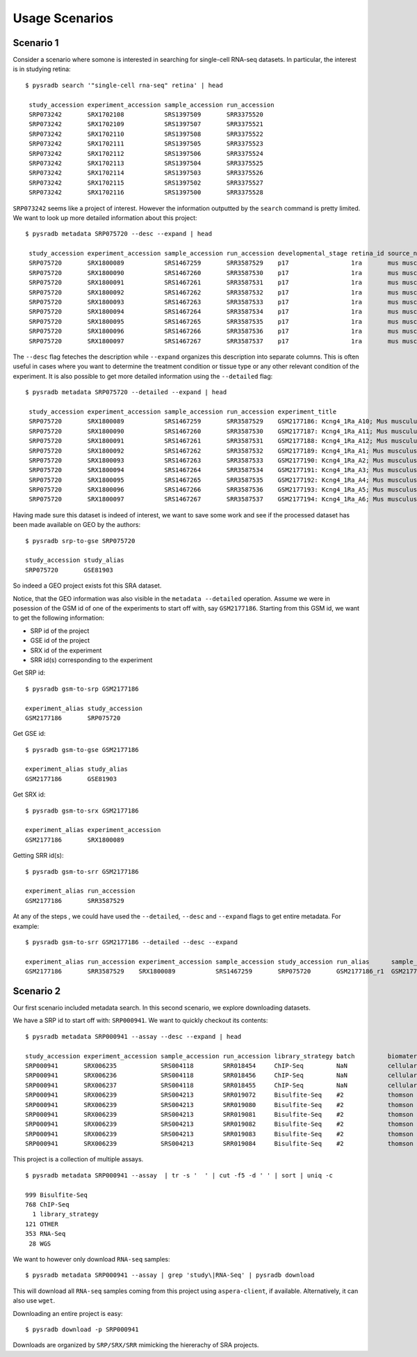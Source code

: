 .. _usagescenarios:

###############
Usage Scenarios
###############


==========
Scenario 1
==========

Consider a scenario where somone is interested in searching for single-cell
RNA-seq datasets. In particular, the interest is in studying retina:


::

   $ pysradb search '"single-cell rna-seq" retina' | head

    study_accession experiment_accession sample_accession run_accession
    SRP073242       SRX1702108           SRS1397509       SRR3375520
    SRP073242       SRX1702109           SRS1397507       SRR3375521
    SRP073242       SRX1702110           SRS1397508       SRR3375522
    SRP073242       SRX1702111           SRS1397505       SRR3375523
    SRP073242       SRX1702112           SRS1397506       SRR3375524
    SRP073242       SRX1702113           SRS1397504       SRR3375525
    SRP073242       SRX1702114           SRS1397503       SRR3375526
    SRP073242       SRX1702115           SRS1397502       SRR3375527
    SRP073242       SRX1702116           SRS1397500       SRR3375528

``SRP073242`` seems like a project of interest. However the information
outputted by the ``search`` command is pretty limited. We want to
look up more detailed information about this project:

::

   $ pysradb metadata SRP075720 --desc --expand | head

    study_accession experiment_accession sample_accession run_accession developmental_stage retina_id source_name                tissue
    SRP075720       SRX1800089           SRS1467259       SRR3587529    p17                 1ra       mus musculus retina__ p17  retina
    SRP075720       SRX1800090           SRS1467260       SRR3587530    p17                 1ra       mus musculus retina__ p17  retina
    SRP075720       SRX1800091           SRS1467261       SRR3587531    p17                 1ra       mus musculus retina__ p17  retina
    SRP075720       SRX1800092           SRS1467262       SRR3587532    p17                 1ra       mus musculus retina__ p17  retina
    SRP075720       SRX1800093           SRS1467263       SRR3587533    p17                 1ra       mus musculus retina__ p17  retina
    SRP075720       SRX1800094           SRS1467264       SRR3587534    p17                 1ra       mus musculus retina__ p17  retina
    SRP075720       SRX1800095           SRS1467265       SRR3587535    p17                 1ra       mus musculus retina__ p17  retina
    SRP075720       SRX1800096           SRS1467266       SRR3587536    p17                 1ra       mus musculus retina__ p17  retina
    SRP075720       SRX1800097           SRS1467267       SRR3587537    p17                 1ra       mus musculus retina__ p17  retina


The ``--desc`` flag feteches the description while ``--expand`` organizes this description into separate columns.
This is often useful in cases where you want to determine the treatment condition or tissue type or any other relevant
condition of the experiment.
It is also possible to get more detailed information using the ``--detailed`` flag:


::

   $ pysradb metadata SRP075720 --detailed --expand | head

    study_accession experiment_accession sample_accession run_accession experiment_title                                  experiment_attribute        taxon_id library_selection library_layout library_strategy library_source  library_name  bases      spots   adapter_spec  avg_read_length developmental_stage retina_id source_name                tissue
    SRP075720       SRX1800089           SRS1467259       SRR3587529    GSM2177186: Kcng4_1Ra_A10; Mus musculus; RNA-Seq  GEO Accession: GSM2177186  10090     cDNA              SINGLE -       RNA-Seq          TRANSCRIPTOMIC  None         79101650   1582033  None         50.0             p17                 1ra       mus musculus retina__ p17  retina
    SRP075720       SRX1800090           SRS1467260       SRR3587530    GSM2177187: Kcng4_1Ra_A11; Mus musculus; RNA-Seq  GEO Accession: GSM2177187  10090     cDNA              SINGLE -       RNA-Seq          TRANSCRIPTOMIC  None         84573650   1691473  None         50.0             p17                 1ra       mus musculus retina__ p17  retina
    SRP075720       SRX1800091           SRS1467261       SRR3587531    GSM2177188: Kcng4_1Ra_A12; Mus musculus; RNA-Seq  GEO Accession: GSM2177188  10090     cDNA              SINGLE -       RNA-Seq          TRANSCRIPTOMIC  None         77835550   1556711  None         50.0             p17                 1ra       mus musculus retina__ p17  retina
    SRP075720       SRX1800092           SRS1467262       SRR3587532    GSM2177189: Kcng4_1Ra_A1; Mus musculus; RNA-Seq   GEO Accession: GSM2177189  10090     cDNA              SINGLE -       RNA-Seq          TRANSCRIPTOMIC  None         73905150   1478103  None         50.0             p17                 1ra       mus musculus retina__ p17  retina
    SRP075720       SRX1800093           SRS1467263       SRR3587533    GSM2177190: Kcng4_1Ra_A2; Mus musculus; RNA-Seq   GEO Accession: GSM2177190  10090     cDNA              SINGLE -       RNA-Seq          TRANSCRIPTOMIC  None         77193150   1543863  None         50.0             p17                 1ra       mus musculus retina__ p17  retina
    SRP075720       SRX1800094           SRS1467264       SRR3587534    GSM2177191: Kcng4_1Ra_A3; Mus musculus; RNA-Seq   GEO Accession: GSM2177191  10090     cDNA              SINGLE -       RNA-Seq          TRANSCRIPTOMIC  None         59205550   1184111  None         50.0             p17                 1ra       mus musculus retina__ p17  retina
    SRP075720       SRX1800095           SRS1467265       SRR3587535    GSM2177192: Kcng4_1Ra_A4; Mus musculus; RNA-Seq   GEO Accession: GSM2177192  10090     cDNA              SINGLE -       RNA-Seq          TRANSCRIPTOMIC  None         61794700   1235894  None         50.0             p17                 1ra       mus musculus retina__ p17  retina
    SRP075720       SRX1800096           SRS1467266       SRR3587536    GSM2177193: Kcng4_1Ra_A5; Mus musculus; RNA-Seq   GEO Accession: GSM2177193  10090     cDNA              SINGLE -       RNA-Seq          TRANSCRIPTOMIC  None         78437650   1568753  None         50.0             p17                 1ra       mus musculus retina__ p17  retina
    SRP075720       SRX1800097           SRS1467267       SRR3587537    GSM2177194: Kcng4_1Ra_A6; Mus musculus; RNA-Seq   GEO Accession: GSM2177194  10090     cDNA              SINGLE -       RNA-Seq          TRANSCRIPTOMIC  None         77392700   1547854  None         50.0             p17                 1ra       mus musculus retina__ p17  retina


Having made sure this dataset is indeed of interest, we want to save some work and see
if the processed dataset has been made available on GEO by the authors:

::

    $ pysradb srp-to-gse SRP075720

    study_accession study_alias
    SRP075720       GSE81903

So indeed a GEO project exists fot this SRA dataset.


Notice, that the GEO information was also visible in the ``metadata --detailed`` operation.
Assume we were in posession of the GSM id of one of the experiments to start off with, say
``GSM2177186``. Starting from this GSM id, we want to get the following information:

* SRP id of the project
* GSE id of the project
* SRX id of the experiment
* SRR id(s) corresponding to the experiment


Get SRP id:


::

    $ pysradb gsm-to-srp GSM2177186

    experiment_alias study_accession
    GSM2177186       SRP075720


Get GSE id:

::

    $ pysradb gsm-to-gse GSM2177186

    experiment_alias study_alias
    GSM2177186       GSE81903

Get SRX id:

::

    $ pysradb gsm-to-srx GSM2177186

    experiment_alias experiment_accession
    GSM2177186       SRX1800089

Getting SRR id(s):

::

    $ pysradb gsm-to-srr GSM2177186

    experiment_alias run_accession
    GSM2177186       SRR3587529


At any of the steps , we could have used the ``--detailed``, ``--desc`` and ``--expand`` flags to get entire metadata.
For example:

::

    $ pysradb gsm-to-srr GSM2177186 --detailed --desc --expand

    experiment_alias run_accession experiment_accession sample_accession study_accession run_alias      sample_alias study_alias developmental_stage retina_id source_name                tissue
    GSM2177186       SRR3587529    SRX1800089           SRS1467259       SRP075720       GSM2177186_r1  GSM2177186   GSE81903    p17                 1ra       mus musculus retina__ p17  retina

==========
Scenario 2
==========

Our first scenario included metadata search. In this second scenario,
we explore downloading datasets.

We have a SRP id to start off with: ``SRP000941``. We want to
quickly checkout its contents:

::

    $ pysradb metadata SRP000941 --assay --desc --expand | head

    study_accession experiment_accession sample_accession run_accession library_strategy batch         biomaterial_provider             biomaterial_type cell_type    collection_method differentiation_method                                                                                                                     differentiation_stage                                                                disease                                                          donor_age donor_ethnicity                 donor_health_status                                                                                 donor_id donor_sex line          lineage                                                               medium                                                                                                                                                                                                   molecule     passage                             sample_term_id  sex     source_name              tissue                   tissue_depot tissue_type
    SRP000941       SRX006235            SRS004118        SRR018454     ChIP-Seq         NaN           cellular dynamics international  cell line        NaN          NaN               none                                                                                                                                       none                                                                                 none                                                             NaN       NaN                             NaN                                                                                                 NaN      NaN       h1            embryonic stem cell                                                   mteser                                                                                                                                                                                                   genomic dna  between 30 and 50                   efo_0003042     male    NaN                      NaN                      NaN          NaN
    SRP000941       SRX006236            SRS004118        SRR018456     ChIP-Seq         NaN           cellular dynamics international  cell line        NaN          NaN               none                                                                                                                                       none                                                                                 none                                                             NaN       NaN                             NaN                                                                                                 NaN      NaN       h1            embryonic stem cell                                                   mteser                                                                                                                                                                                                   genomic dna  between 30 and 50                   efo_0003042     male    NaN                      NaN                      NaN          NaN
    SRP000941       SRX006237            SRS004118        SRR018455     ChIP-Seq         NaN           cellular dynamics international  cell line        NaN          NaN               none                                                                                                                                       none                                                                                 none                                                             NaN       NaN                             NaN                                                                                                 NaN      NaN       h1            embryonic stem cell                                                   mteser                                                                                                                                                                                                   genomic dna  between 30 and 50                   efo_0003042     male    NaN                      NaN                      NaN          NaN
    SRP000941       SRX006239            SRS004213        SRR019072     Bisulfite-Seq    #2            thomson laboratory               cell line        NaN          NaN               na                                                                                                                                         embryonic stem cell                                                                  none                                                             NaN       NaN                             NaN                                                                                                 NaN      NaN       h1            na                                                                    tesr                                                                                                                                                                                                     genomic dna  27                                  efo_0003042     male    NaN                      NaN                      NaN          NaN
    SRP000941       SRX006239            SRS004213        SRR019080     Bisulfite-Seq    #2            thomson laboratory               cell line        NaN          NaN               na                                                                                                                                         embryonic stem cell                                                                  none                                                             NaN       NaN                             NaN                                                                                                 NaN      NaN       h1            na                                                                    tesr                                                                                                                                                                                                     genomic dna  27                                  efo_0003042     male    NaN                      NaN                      NaN          NaN
    SRP000941       SRX006239            SRS004213        SRR019081     Bisulfite-Seq    #2            thomson laboratory               cell line        NaN          NaN               na                                                                                                                                         embryonic stem cell                                                                  none                                                             NaN       NaN                             NaN                                                                                                 NaN      NaN       h1            na                                                                    tesr                                                                                                                                                                                                     genomic dna  27                                  efo_0003042     male    NaN                      NaN                      NaN          NaN
    SRP000941       SRX006239            SRS004213        SRR019082     Bisulfite-Seq    #2            thomson laboratory               cell line        NaN          NaN               na                                                                                                                                         embryonic stem cell                                                                  none                                                             NaN       NaN                             NaN                                                                                                 NaN      NaN       h1            na                                                                    tesr                                                                                                                                                                                                     genomic dna  27                                  efo_0003042     male    NaN                      NaN                      NaN          NaN
    SRP000941       SRX006239            SRS004213        SRR019083     Bisulfite-Seq    #2            thomson laboratory               cell line        NaN          NaN               na                                                                                                                                         embryonic stem cell                                                                  none                                                             NaN       NaN                             NaN                                                                                                 NaN      NaN       h1            na                                                                    tesr                                                                                                                                                                                                     genomic dna  27                                  efo_0003042     male    NaN                      NaN                      NaN          NaN
    SRP000941       SRX006239            SRS004213        SRR019084     Bisulfite-Seq    #2            thomson laboratory               cell line        NaN          NaN               na                                                                                                                                         embryonic stem cell                                                                  none                                                             NaN       NaN                             NaN                                                                                                 NaN      NaN       h1            na                                                                    tesr                                                                                                                                                                                                     genomic dna  27                                  efo_0003042     male    NaN                      NaN                      NaN          NaN


This project is a collection of multiple assays.

::

    $ pysradb metadata SRP000941 --assay  | tr -s '  ' | cut -f5 -d ' ' | sort | uniq -c

    999 Bisulfite-Seq
    768 ChIP-Seq
      1 library_strategy
    121 OTHER
    353 RNA-Seq
     28 WGS

We want to however only download ``RNA-seq`` samples:

::

    $ pysradb metadata SRP000941 --assay | grep 'study\|RNA-Seq' | pysradb download

This will download all ``RNA-seq`` samples coming from this project using ``aspera-client``, if available.
Alternatively, it can also use ``wget``.


Downloading an entire project is easy:

::

    $ pysradb download -p SRP000941

Downloads are organized by ``SRP/SRX/SRR`` mimicking the hiererachy of SRA projects.




